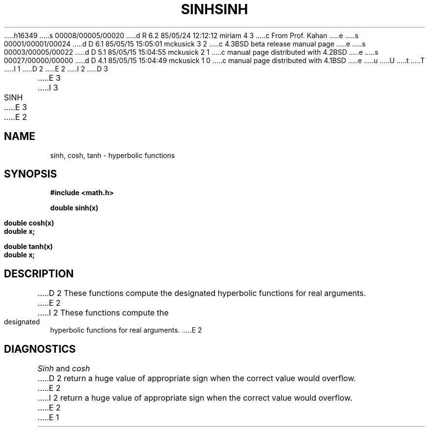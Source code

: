 h16349
s 00008/00005/00020
d R 6.2 85/05/24 12:12:12 miriam 4 3
c From Prof. Kahan
e
s 00001/00001/00024
d D 6.1 85/05/15 15:05:01 mckusick 3 2
c 4.3BSD beta release manual page
e
s 00003/00005/00022
d D 5.1 85/05/15 15:04:55 mckusick 2 1
c manual page distributed with 4.2BSD
e
s 00027/00000/00000
d D 4.1 85/05/15 15:04:49 mckusick 1 0
c manual page distributed with 4.1BSD
e
u
U
t
T
I 1
.\"	%W% (Berkeley) %G%
.\"
D 2
.TH SINH 3M
E 2
I 2
D 3
.TH SINH 3M "19 January 1983"
E 3
I 3
.TH SINH 3M "%Q%"
E 3
E 2
.AT 3
.SH NAME
sinh, cosh, tanh \- hyperbolic functions
.SH SYNOPSIS
.nf
.B #include <math.h>
.PP
.B double sinh(x)
.PP
.B double cosh(x)
.B double x;
.PP
.B double tanh(x)
.B double x;
.fi
.SH DESCRIPTION
D 2
These functions compute the designated hyperbolic functions
for real arguments.
E 2
I 2
These functions compute the designated hyperbolic functions for real arguments.
E 2
.SH DIAGNOSTICS
.I Sinh
and
.I cosh
D 2
return a huge value of appropriate sign
when the correct value would overflow.
E 2
I 2
return a huge value of appropriate sign when the correct value would overflow.
E 2
E 1

